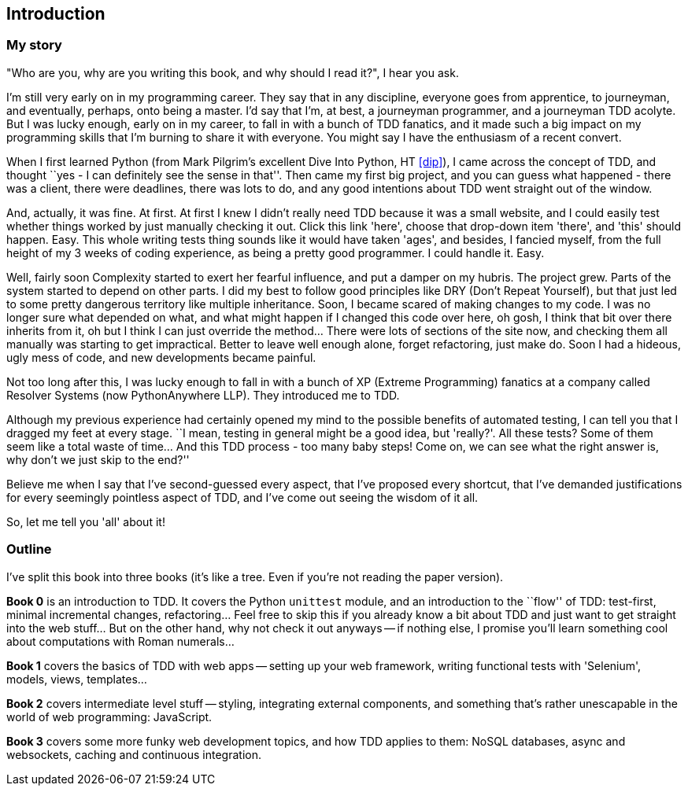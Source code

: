 [introduction]
Introduction
------------


My story
~~~~~~~~

"Who are you, why are you writing this book, and why should I read it?", I hear
you ask.

I'm still very early on in my programming career.  They say that in any
discipline, everyone goes from apprentice, to journeyman, and eventually,
perhaps, onto being a master.  I'd say that I'm, at best, a journeyman 
programmer, and a journeyman TDD acolyte.  But I was lucky enough, early on
in my career, to fall in with a bunch of TDD fanatics, and it made such a
big impact on my programming skills that I'm burning to share it with everyone.
You might say I have the enthusiasm of a recent convert.

When I first learned Python (from Mark Pilgrim's excellent Dive Into Python,
HT <<dip>>), I came across the concept of TDD, and thought ``yes - I can
definitely see the sense in that''.  Then came my first big project, and
you can guess what happened - there was a client, there were deadlines,
there was lots to do, and any good intentions about TDD went straight out
of the window.

And, actually, it was fine.  At first.  At first I knew I didn't really need
TDD because it was a small website, and I could easily test whether things
worked by just manually checking it out. Click this link 'here', choose that
drop-down item 'there', and 'this' should happen. Easy. This whole writing
tests thing sounds like it would have taken 'ages', and besides, I fancied
myself, from the full height of my 3 weeks of coding experience, as being 
a pretty good programmer. I could handle it. Easy. 

Well, fairly soon Complexity started to exert her fearful influence, and put
a damper on my hubris.  The project grew. Parts of the system started to depend
on other parts. I did my best to follow good principles like DRY (Don't Repeat
Yourself), but that just led to some pretty dangerous territory like multiple
inheritance.  Soon, I became scared of making changes to my code.  I was 
no longer sure what depended on what, and what might happen if I changed this
code over here, oh gosh, I think that bit over there inherits from it, oh but I
think I can just override the method... There were lots of sections of the site
now, and checking them all manually was starting to get impractical.  Better to
leave well enough alone, forget refactoring, just make do. Soon I had a hideous,
ugly mess of code, and new developments became painful.

Not too long after this, I was lucky enough to fall in with a bunch of XP
(Extreme Programming) fanatics at a company called Resolver Systems (now
PythonAnywhere LLP).  They introduced me to TDD.

Although my previous experience had certainly opened my mind to the possible
benefits of automated testing, I can tell you that I dragged my feet at every
stage.  ``I mean, testing in general might be a good idea, but 'really?'.  All
these tests?  Some of them seem like a total waste of time...  And this TDD
process - too many baby steps! Come on, we can see what the right answer is,
why don't we just skip to the end?''

Believe me when I say that I've second-guessed every aspect, that I've proposed
every shortcut, that I've demanded justifications for every seemingly pointless
aspect of TDD, and I've come out seeing the wisdom of it all.

So, let me tell you 'all' about it!


Outline
~~~~~~~

I've split this book into three books (it's like a tree. Even if you're not
reading the paper version).

*Book 0* is an introduction to TDD.  It covers the Python `unittest` module,
and an introduction to the ``flow'' of TDD: test-first, minimal incremental
changes, refactoring...  Feel free to skip this if you already know a bit about
TDD and just want to get straight into the web stuff...  But on the other hand,
why not check it out anyways -- if nothing else, I promise you'll learn 
something cool about computations with Roman numerals...

*Book 1* covers the basics of TDD with web apps -- setting up your web 
framework, writing functional tests with 'Selenium', models, views,
templates...

*Book 2* covers intermediate level stuff -- styling, integrating external
components, and something that's rather unescapable in the world of web
programming: JavaScript. 

*Book 3* covers some more funky web development topics, and how TDD applies
to them:  NoSQL databases, async and websockets, caching and continuous 
integration.




